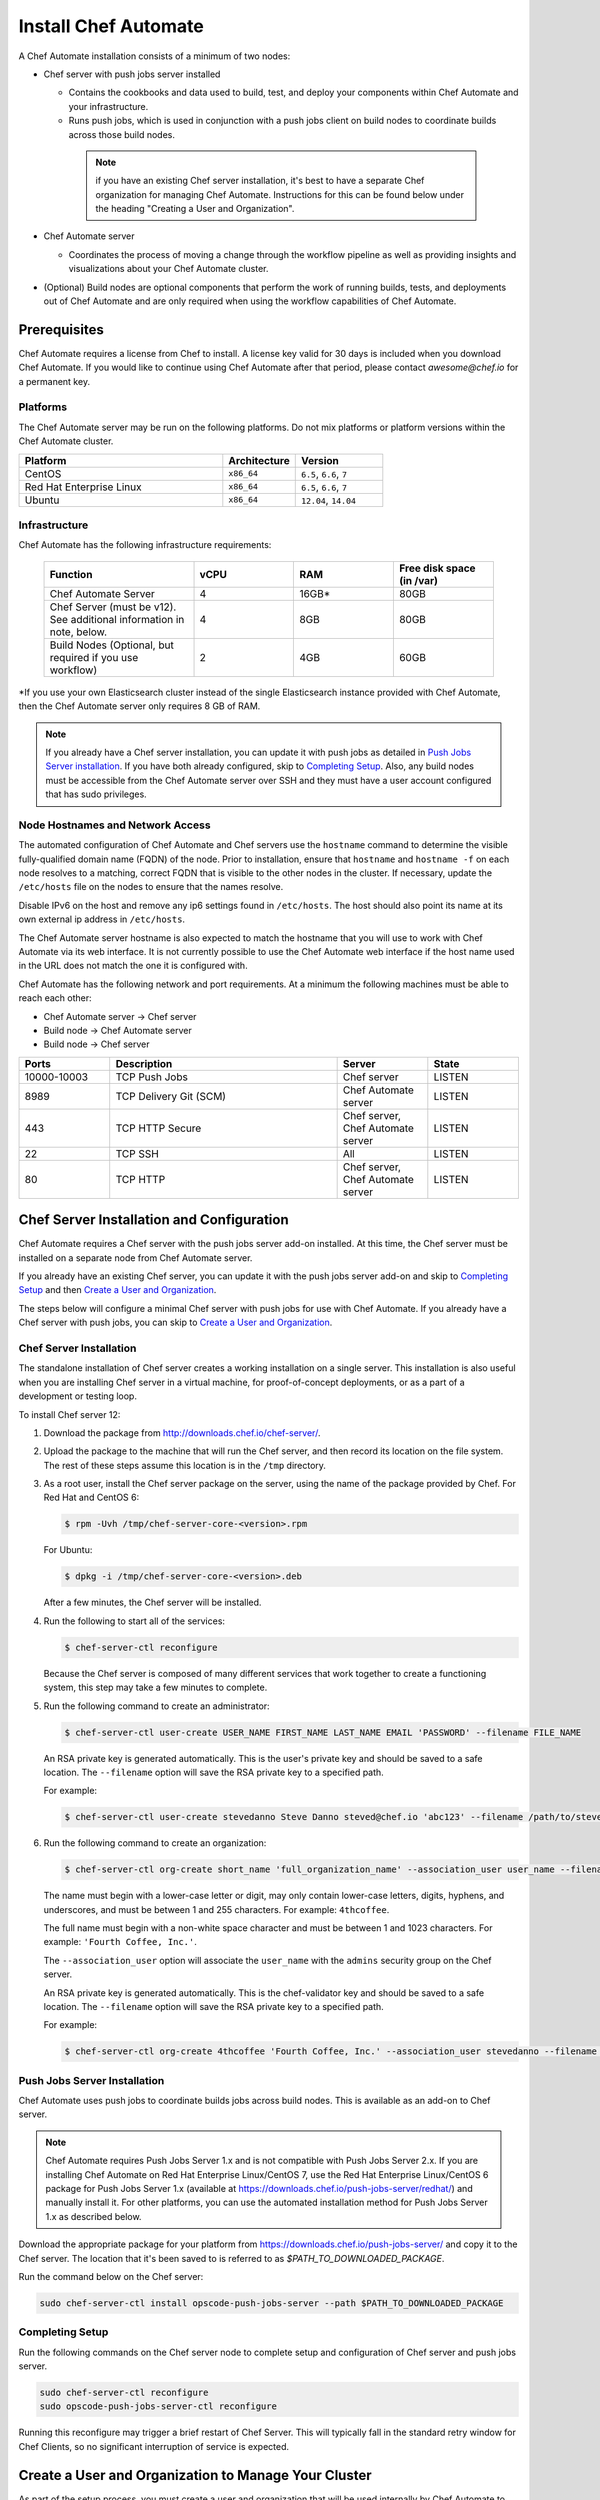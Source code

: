 

=====================================================
Install Chef Automate
=====================================================

.. tag chef_automate_mark

.. image:: ../../images/chef_automate_full.png
   :width: 40px
   :height: 17px

.. end_tag

A Chef Automate installation consists of a minimum of two nodes:

* Chef server with push jobs server installed

  * Contains the cookbooks and data used to build, test, and deploy your components within Chef Automate and your infrastructure.

  * Runs push jobs, which is used in conjunction with a push jobs client on build nodes to coordinate builds across those build nodes.

   .. note:: if you have an existing Chef server installation, it's best to
    have a separate Chef organization for managing Chef Automate.
    Instructions for this can be found below under the heading "Creating a
    User and Organization".

* Chef Automate server

  * Coordinates the process of moving a change through the workflow pipeline as well as providing insights and visualizations about your Chef Automate cluster.

* (Optional) Build nodes are optional components that perform the work of running builds, tests, and deployments out of Chef Automate and are only required when using the workflow capabilities of Chef Automate.

Prerequisites
=====================================================

Chef Automate requires a license from Chef to install. A license key valid for 30 days is included when you download Chef Automate. If you would like to continue using Chef Automate after that period, please contact `awesome@chef.io` for a permanent key.

Platforms
-----------------------------------------

The Chef Automate server may be run on the following platforms. Do not mix platforms or platform versions within the Chef Automate cluster.

.. list-table::
   :widths: 280 100 120
   :header-rows: 1

   * - Platform
     - Architecture
     - Version
   * - CentOS
     - ``x86_64``
     - ``6.5``, ``6.6``, ``7``
   * - Red Hat Enterprise Linux
     - ``x86_64``
     - ``6.5``, ``6.6``, ``7``
   * - Ubuntu
     - ``x86_64``
     - ``12.04``, ``14.04``

Infrastructure
------------------------------------------

Chef Automate has the following infrastructure requirements:

  .. list-table::
     :widths: 150 100 100 100
     :header-rows: 1

     * - Function
       - vCPU
       - RAM
       - Free disk space (in /var)
     * - Chef Automate Server
       - 4
       - 16GB\*
       - 80GB
     * - Chef Server (must be v12). See additional information in note, below.
       - 4
       - 8GB
       - 80GB
     * - Build Nodes (Optional, but required if you use workflow)
       - 2
       - 4GB
       - 60GB

\*If you use your own Elasticsearch cluster instead of the single Elasticsearch instance provided with Chef Automate, 
then the Chef Automate server only requires 8 GB of RAM.

.. note:: If you already have a Chef server installation, you can update it with push jobs as detailed in `Push Jobs Server installation <#push_job_installation>`_. If you have both already configured, skip to `Completing Setup <#completing-setup>`_. Also, any build nodes must be accessible from the Chef Automate server over SSH and they must have a user account configured that has sudo privileges.

Node Hostnames and Network Access
-----------------------------------------------------

The automated configuration of Chef Automate and Chef servers use the
``hostname`` command to determine the visible fully-qualified domain name
(FQDN) of the node.  Prior to installation, ensure that ``hostname``
and ``hostname -f`` on each node resolves to a matching, correct FQDN that is visible to the
other nodes in the cluster.   If necessary, update the ``/etc/hosts`` file on
the nodes to ensure that the names resolve.

Disable IPv6 on the host and remove any ip6 settings found in ``/etc/hosts``. The host should also point its name at its own external ip address in ``/etc/hosts``.

The Chef Automate server hostname is also expected to match the hostname
that you will use to work with Chef Automate via its web interface.  It is
not currently possible to use the Chef Automate web interface if the host
name used in the URL does not match the one it is configured with.

Chef Automate has the following network and port requirements. At a minimum the following machines must be able to reach each other:

* Chef Automate server -> Chef server
* Build node -> Chef Automate server
* Build node -> Chef server

.. list-table::
   :widths: 100 250 100 100
   :header-rows: 1

   * - Ports
     - Description
     - Server
     - State
   * - 10000-10003
     - TCP Push Jobs
     - Chef server
     - LISTEN
   * - 8989
     - TCP Delivery Git (SCM)
     - Chef Automate server
     - LISTEN
   * - 443
     - TCP HTTP Secure
     - Chef server, Chef Automate server
     - LISTEN
   * - 22
     - TCP SSH
     - All
     - LISTEN
   * - 80
     - TCP HTTP
     - Chef server, Chef Automate server
     - LISTEN

Chef Server Installation and Configuration
=====================================================

Chef Automate requires a Chef server with the push jobs server add-on
installed.  At this time, the Chef server must be installed on a
separate node from Chef Automate server.

If you already have an existing Chef server, you can update it with
the push jobs server add-on and skip to `Completing Setup <#completing-setup>`_ and then `Create a User and Organization <#create-a-user-and-organization>`_.

The steps below will configure a minimal Chef server with push jobs
for use with Chef Automate.  If you already have a Chef server with push jobs,
you can skip to `Create a User and Organization <#create-a-user-and-organization>`_.

Chef Server Installation
------------------------------------------------------

The standalone installation of Chef server creates a working installation on a single server. This installation is also useful when you are installing Chef server in a virtual machine, for proof-of-concept deployments, or as a part of a development or testing loop.

To install Chef server 12:

#. Download the package from http://downloads.chef.io/chef-server/.
#. Upload the package to the machine that will run the Chef server, and then record its location on the file system. The rest of these steps assume this location is in the ``/tmp`` directory.

#. .. tag install_chef_server_install_package

   .. This topic is hooked in globally to install topics for Chef server applications.

   As a root user, install the Chef server package on the server, using the name of the package provided by Chef. For Red Hat and CentOS 6:

   .. code-block:: bash

      $ rpm -Uvh /tmp/chef-server-core-<version>.rpm

   For Ubuntu:

   .. code-block:: bash

      $ dpkg -i /tmp/chef-server-core-<version>.deb

   After a few minutes, the Chef server will be installed.

   .. end_tag

#. Run the following to start all of the services:

   .. code-block:: bash

      $ chef-server-ctl reconfigure

   Because the Chef server is composed of many different services that work together to create a functioning system, this step may take a few minutes to complete.

#. .. tag ctl_chef_server_user_create_admin

   Run the following command to create an administrator:

   .. code-block:: bash

      $ chef-server-ctl user-create USER_NAME FIRST_NAME LAST_NAME EMAIL 'PASSWORD' --filename FILE_NAME

   An RSA private key is generated automatically. This is the user's private key and should be saved to a safe location. The ``--filename`` option will save the RSA private key to a specified path.

   For example:

   .. code-block:: bash

      $ chef-server-ctl user-create stevedanno Steve Danno steved@chef.io 'abc123' --filename /path/to/stevedanno.pem

   .. end_tag

#. .. tag ctl_chef_server_org_create_summary

   Run the following command to create an organization:

   .. code-block:: bash

      $ chef-server-ctl org-create short_name 'full_organization_name' --association_user user_name --filename ORGANIZATION-validator.pem

   The name must begin with a lower-case letter or digit, may only contain lower-case letters, digits, hyphens, and underscores, and must be between 1 and 255 characters. For example: ``4thcoffee``.

   The full name must begin with a non-white space character and must be between 1 and 1023 characters. For example: ``'Fourth Coffee, Inc.'``.

   The ``--association_user`` option will associate the ``user_name`` with the ``admins`` security group on the Chef server.

   An RSA private key is generated automatically. This is the chef-validator key and should be saved to a safe location. The ``--filename`` option will save the RSA private key to a specified path.

   For example:

   .. code-block:: bash

      $ chef-server-ctl org-create 4thcoffee 'Fourth Coffee, Inc.' --association_user stevedanno --filename /path/to/4thcoffee-validator.pem

   .. end_tag

Push Jobs Server Installation
------------------------------------------------------

Chef Automate uses push jobs to coordinate builds jobs across build nodes.
This is available as an add-on to Chef server.

.. note:: Chef Automate requires Push Jobs Server 1.x and is not compatible with Push Jobs Server 2.x.  If you are installing Chef Automate on Red Hat Enterprise Linux/CentOS 7, use the Red Hat Enterprise Linux/CentOS 6 package for Push Jobs Server 1.x (available at `<https://downloads.chef.io/push-jobs-server/redhat/>`_) and manually install it.  For other platforms, you can use the automated installation method for Push Jobs Server 1.x as described below.

Download the appropriate package for your platform from `<https://downloads.chef.io/push-jobs-server/>`_  and copy it to the Chef server.  The location that it's been saved to is referred to as `$PATH_TO_DOWNLOADED_PACKAGE`.

Run the command below on the Chef server:

.. code-block:: bash

   sudo chef-server-ctl install opscode-push-jobs-server --path $PATH_TO_DOWNLOADED_PACKAGE

Completing Setup
-----------------------------------------------------

Run the following commands on the Chef server node to complete setup and
configuration of Chef server and push jobs server.

.. code-block:: bash

   sudo chef-server-ctl reconfigure
   sudo opscode-push-jobs-server-ctl reconfigure

Running this reconfigure may trigger a brief restart of Chef
Server.  This will typically fall in the standard retry window for Chef
Clients, so no significant interruption of service is expected.

Create a User and Organization to Manage Your Cluster
========================================================

As part of the setup process, you must create a user and organization that will be used internally by Chef Automate to manage your Chef Automate cluster.

#. From the Chef server, create a ``delivery`` user specifying first name, last name, email address, and password. Also, as done in the step 5 of the `Chef Server Installation <#chef-server-installation>`_, a private key will be generated for you, so specify where to save the user key using the ``--filename`` option. The key will be referenced this later as ``$AUTOMATE_CHEF_USER_KEY``:

    .. code-block:: bash

        sudo chef-server-ctl user-create delivery $FIRST_NAME $LAST_NAME $EMAIL_ADDRESS '$PASSWORD' --filename $AUTOMATE_CHEF_USER_KEY

#. Create the ``$AUTOMATE_CHEF_ORG`` organization and associate the Chef Automate user:

    .. code-block:: bash

        sudo chef-server-ctl org-create $AUTOMATE_CHEF_ORG 'org description'  --filename ~/$AUTOMATE_CHEF_ORG-validator.pem -a delivery

  .. note:: The ``--filename`` option is used so that the validator key for your organization will not be shown on-screen. The key is not required for this process.

Chef Automate Server Installation and Configuration
========================================================

To install Chef Automate:

#. Download and install the latest stable Chef Automate package for your operating system from `<https://downloads.chef.io/automate/>`_ on the Chef Automate server machine.

   For Debian:

   .. code-block:: bash

      dpkg -i $PATH_TO_AUTOMATE_SERVER_PACKAGE

   For Red Hat or Centos:

   .. code-block:: bash

      rpm -Uvh $PATH_TO_AUTOMATE_SERVER_PACKAGE

#. Ensure that the Chef Automate license file is located on the Chef Automate server.

#. Run the ``setup`` command. This command requires root user privileges. Any unsupplied arguments will be prompted for.

   .. code-block:: bash

      sudo delivery-ctl setup --license $AUTOMATE_LICENSE \
                             --key $AUTOMATE_CHEF_USER_KEY \
                             --server-url https://$CHEF_SERVER_FQDN/organizations/$AUTOMATE_CHEF_ORG \
                             --fqdn $AUTOMATE_SERVER_FQDN

   All paths called for here should be supplied as the absolute path to a file, including the filename.

   ``$AUTOMATE_LICENSE`` is the full path and file name of your Chef Automate license file.

   ``$AUTOMATE_CHEF_USER_KEY`` is the key that was created in the previous section on your Chef server.
   Copy it from the Chef server to the Chef Automate server and then provide the path for the ``--key`` argument.

   ``$AUTOMATE_SERVER_FQDN`` is the external fully-qualified domain name of the Chef Automate server. This is just the name of the system, not a URL.

#. (Optional) If you are using an internal Supermarket, tell the setup command about it by supplying the ``--supermarket-fqdn`` command line argument:

   .. code-block:: none

      --supermarket-fqdn SUPERMARKET_FQDN

   Because the Supermarket FQDN argument is optional, it will not be prompted for when
   not specified. You must include this option to set up the Chef Automate server
   to interact with an internal Supermarket. The setup command can be re-run
   as often as necessary.

Once setup of your Chef Automate server completes, you will be prompted to apply the configuration. 
This will apply the configuration changes and bring service online, or restart them if you've previously 
run setup and applied configuration at that time. You can bypass this prompt by passing in the argument 
``--configure`` to the ``setup`` command, which will run it automatically, or pass in ``--no-configure`` to skip it.

If you've applied the configuration, you will also be prompted to
set up a Chef Automate build node.  You can bypass this prompt by passing
in the argument ``--build-node`` to agree to add the build node, or
``--no-build-node`` to skip it.

When opting to install a build node, you will be prompted for additional
required information.  If you choose not to install a build node at this time
you can use the command ``sudo delivery-ctl install-build-node`` to install a Chef Automate build node
at a later time. This command can be run each time you want to install a
new Chef Automate build node. See the next section for build node installation instructions.

.. note:: Your Chef Automate server will not be available for use until you either agree to apply the configuration, or manually run ``sudo delivery-ctl reconfigure``.

Finally, you must create an Enterprise on the Chef Automate server using the builder's SSH key generated by the ``delivery-ctl setup`` command:

   .. code-block:: bash

      delivery-ctl create-enterprise $ENTERPRISE_NAME --ssh-pub-key-file=/etc/delivery/builder_key.pub

Copy the credentials somewhere safe. And in the ``$AUTOMATE\_SERVER``, if you don't have DNS, define it in ``/etc/hosts``:

   .. code-block:: none

      $CHEF_SERVER_IP         $CHEF_SERVER_FQDN
      $AUTOMATE_SERVER_IP     $AUTOMATE_SERVER_FQDN

If you plan on using the workflow capabilities of Automate, proceed to the next section to setup your build nodes. After they are setup, you can attempt to run an initial application or cookbook change through your Chef Automate server.

Set up a Build node (Optional)
------------------------------------------------------------

The following steps are performed on the Chef Automate server:

#. Download the latest ChefDK from either `<https://downloads.chef.io/chef-dk/>`_. Version 0.15.16 or greater is required. The download location is referred to below as ``$CHEF_DK_PACKAGE_PATH``.

#. If you have an on-premises Supermarket installation, copy the Supermarket certificate file to ``/etc/delivery/supermarket.crt``.

#. Run the following commands. Note that the username provided must be a user who has
   sudo access on the target node.

   .. code-block:: bash

      sudo delivery-ctl install-build-node

   .. tag chef_automate_build_nodes

   .. note:: Legacy build nodes created by ``delivery-cluster`` can be used with a Chef Automate server.  Some visibility features are designed to only work with new build nodes installed through the command line process, but the workflow feature in Chef Automate can use legacy, new, or mixed build node pools; however, you cannot upgrade a legacy build node to the new build node model.  If you would like new build nodes, please use fresh hosts or completely wipe your legacy build nodes before attempting to run ``delivery-ctl install-build-node``.

   .. end_tag

   You will be prompted for the information required to continue.  Alternatively, you can provide some or all
   of the information as arguments to the command:

   .. code-block:: bash

      delivery-ctl install-build-node --fqdn $BUILD_NODE_FQDN \
                                   --username $SSH_USERNAME \
                                   --password $SSH_PASSWORD \
                                   --installer $CHEF_DK_PACKAGE_PATH \
                                   --ssh-identity-file $SSH_IDENTITY_FILE \
                                   --port $SSH_PORT

   You can view the logs at ``/var/log/delivery-ctl/build-node-install_$BUILD_NODE_FDQN.log``.

   You maybe be asked about overwriting your build node's registration in Chef Server.  This will remove any previous run lists or Chef Server configuration on this node.  This is done in case this hostname was previously being used for something else.  Setting the ``--[no]-overwrite-registration`` flag will allow you to avoid that prompt.

.. note:: Certain sensitive files are copied over to a temporary directory on the build node. In the event of failure after these files have been copied, the installer will attempt to remove them. If it is unable to do so, it will provide you with instructions for doing so manually.

About Proxies
--------------------------------------------------

If the Chef Automate setup process is happening in an environment that is configured to only allow http/https traffic to go 
through a proxy server, then some additional steps need to be taken.

The ``http_proxy``, ``https_proxy`` and ``no_proxy`` environment variables will need to be set appropriately for the setup process 
to complete successfully. These can be set in the environment directly, or added to a knife.rb file (for example, in ``/root/.chef/knife.rb``). 
Any host that needs to make outgoing http or https connections will require these settings. For example, the Chef Automate Server 
(which makes knife calls to Chef Server) and Chef Server (for push jobs) should have these configured.

For more details on the proxy setup, please see :doc:`About Proxies <proxies>`.

Troubleshooting
===================================================================

Once you have setup completed, you should be able to submit a change request for review through the workflow pipeline 
and Chef Automate will run it through the complete process. If there are problems, see :doc:`Troubleshooting Chef Automate Deployments </troubleshooting_chef_automate>` for debugging tips.

Delivery-truck setup
====================================================================

Delivery-truck is Chef Automate's recommended way of setting up build cookbooks.  See :doc:`About the delivery-truck Cookbook </delivery_truck>` for directions on how to get started.

Next steps
=====================================================

After you have setup your Chef Server, Chef Automate, and any build nodes, you must also perform additional configuration steps on nodes to visualize their data in Chef Automate. See :doc:`Configure Data Collection </setup_visibility_chef_automate>` for more information.
